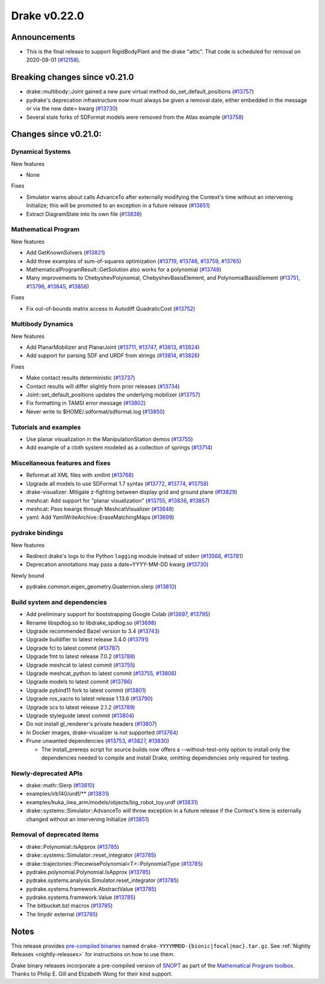 *************
Drake v0.22.0
*************

Announcements
-------------

* This is the final release to support RigidBodyPlant and the drake "attic".
  That code is scheduled for removal on 2020-09-01 (`#12158`_).

Breaking changes since v0.21.0
------------------------------

* drake::multibody::Joint gained a new pure virtual method do_set_default_positions (`#13757`_)
* pydrake's deprecation infrastructure now must always be given a removal date, either embedded in the message or via the new date= kwarg (`#13730`_)
* Several stale forks of SDFormat models were removed from the Atlas example (`#13758`_)

Changes since v0.21.0:
----------------------

Dynamical Systems
~~~~~~~~~~~~~~~~~

New features

* None

Fixes

* Simulator warns about calls AdvanceTo after externally modifying the Context's time without an intervening Initialize; this will be promoted to an exception in a future release (`#13851`_)
* Extract DiagramState into its own file (`#13839`_)

Mathematical Program
~~~~~~~~~~~~~~~~~~~~

New features

* Add GetKnownSolvers (`#13821`_)
* Add three examples of sum-of-squares optimization (`#13719`_, `#13746`_, `#13759`_, `#13765`_)
* MathematicalProgramResult::GetSolution also works for a polynomial (`#13748`_)
* Many improvements to ChebyshevPolynomial, ChebyshevBasisElement, and PolynomialBasisElement (`#13751`_, `#13796`_, `#13845`_, `#13856`_)

Fixes

* Fix out-of-bounds matrix access in Autodiff QuadraticCost (`#13752`_)

Multibody Dynamics
~~~~~~~~~~~~~~~~~~

New features

* Add PlanarMobilizer and PlanarJoint (`#13711`_, `#13747`_, `#13813`_, `#13824`_)
* Add support for parsing SDF and URDF from strings (`#13814`_, `#13826`_)

Fixes

* Make contact results deterministic (`#13737`_)
* Contact results will differ slightly from prior releases (`#13734`_)
* Joint::set_default_positions updates the underlying mobilizer (`#13757`_)
* Fix formatting in TAMSI error message (`#13802`_)
* Never write to $HOME/.sdformat/sdformat.log (`#13850`_)

Tutorials and examples
~~~~~~~~~~~~~~~~~~~~~~

* Use planar visualization in the ManipulationStation demos (`#13755`_)
* Add example of a cloth system modeled as a collection of springs (`#13714`_)

Miscellaneous features and fixes
~~~~~~~~~~~~~~~~~~~~~~~~~~~~~~~~

* Reformat all XML files with xmllint (`#13768`_)
* Upgrade all models to use SDFormat 1.7 syntax (`#13772`_, `#13774`_, `#13758`_)
* drake-visualizer: Mitigate z-fighting between display grid and ground plane (`#13829`_)
* meshcat: Add support for "planar visualization" (`#13755`_, `#13836`_, `#13857`_)
* meshcat: Pass kwargs through MeshcatVisualizer (`#13848`_)
* yaml: Add YamlWriteArchive::EraseMatchingMaps (`#13699`_)

pydrake bindings
~~~~~~~~~~~~~~~~

New features

* Redirect drake's logs to the Python ``logging`` module instead of stderr (`#13568`_, `#13781`_)
* Deprecation annotations may pass a date=YYYY-MM-DD kwarg (`#13730`_)

Newly bound

* pydrake.common.eigen_geometry.Quaternion.slerp (`#13810`_)

Build system and dependencies
~~~~~~~~~~~~~~~~~~~~~~~~~~~~~

* Add preliminary support for bootstrapping Google Colab (`#13697`_, `#13795`_)
* Rename libspdlog.so to libdrake_spdlog.so (`#13698`_)
* Upgrade recommended Bazel version to 3.4 (`#13743`_)
* Upgrade buildifier to latest release 3.4.0 (`#13791`_)
* Upgrade fcl to latest commit (`#13787`_)
* Upgrade fmt to latest release 7.0.2 (`#13788`_)
* Upgrade meshcat to latest commit (`#13755`_)
* Upgrade meshcat_python to latest commit (`#13755`_, `#13806`_)
* Upgrade models to latest commit (`#13786`_)
* Upgrade pybind11 fork to latest commit (`#13801`_)
* Upgrade ros_xacro to latest release 1.13.6 (`#13790`_)
* Upgrade scs to latest release 2.1.2 (`#13789`_)
* Upgrade styleguide latest commit (`#13804`_)
* Do not install gl_renderer's private headers (`#13807`_)
* In Docker images, drake-visualizer is not supported (`#13764`_)
* Prune unwanted dependencies (`#13753`_, `#13827`_, `#13830`_)

  * The install_prereqs script for source builds now offers a --without-test-only option to install only the dependencies needed to compile and install Drake, omitting dependencies only required for testing.

Newly-deprecated APIs
~~~~~~~~~~~~~~~~~~~~~

* drake::math::Slerp (`#13810`_)
* examples/irb140/urdf/** (`#13831`_)
* examples/kuka_iiwa_arm/models/objects/big_robot_toy.urdf (`#13831`_)
* drake::systems::Simulator::AdvanceTo will throw exception in a future release if the Context's time is externally changed without an intervening Initialize (`#13851`_)

Removal of deprecated items
~~~~~~~~~~~~~~~~~~~~~~~~~~~

* drake::Polynomial::IsApprox (`#13785`_)
* drake::systems::Simulator::reset_integrator (`#13785`_)
* drake::trajectories::PiecewisePolynomial<T>::PolynomialType (`#13785`_)
* pydrake.polynomial.Polynomial.IsApprox (`#13785`_)
* pydrake.systems.analysis.Simulator.reset_integrator (`#13785`_)
* pydrake.systems.framework.AbstractValue (`#13785`_)
* pydrake.systems.framework.Value (`#13785`_)
* The bitbucket.bzl macros (`#13785`_)
* The tinydir external (`#13785`_)

Notes
-----

This release provides `pre-compiled binaries
<https://github.com/RobotLocomotion/drake/releases/tag/v0.22.0>`__ named
``drake-YYYYMMDD-{bionic|focal|mac}.tar.gz``. See :ref:`Nightly Releases
<nightly-releases>` for instructions on how to use them.

Drake binary releases incorporate a pre-compiled version of `SNOPT
<https://ccom.ucsd.edu/~optimizers/solvers/snopt/>`__ as part of the
`Mathematical Program toolbox
<https://drake.mit.edu/doxygen_cxx/group__solvers.html>`__. Thanks to
Philip E. Gill and Elizabeth Wong for their kind support.

.. _#12158: https://github.com/RobotLocomotion/drake/pull/12158
.. _#13568: https://github.com/RobotLocomotion/drake/pull/13568
.. _#13697: https://github.com/RobotLocomotion/drake/pull/13697
.. _#13698: https://github.com/RobotLocomotion/drake/pull/13698
.. _#13699: https://github.com/RobotLocomotion/drake/pull/13699
.. _#13711: https://github.com/RobotLocomotion/drake/pull/13711
.. _#13714: https://github.com/RobotLocomotion/drake/pull/13714
.. _#13719: https://github.com/RobotLocomotion/drake/pull/13719
.. _#13730: https://github.com/RobotLocomotion/drake/pull/13730
.. _#13734: https://github.com/RobotLocomotion/drake/pull/13734
.. _#13737: https://github.com/RobotLocomotion/drake/pull/13737
.. _#13743: https://github.com/RobotLocomotion/drake/pull/13743
.. _#13746: https://github.com/RobotLocomotion/drake/pull/13746
.. _#13747: https://github.com/RobotLocomotion/drake/pull/13747
.. _#13748: https://github.com/RobotLocomotion/drake/pull/13748
.. _#13751: https://github.com/RobotLocomotion/drake/pull/13751
.. _#13752: https://github.com/RobotLocomotion/drake/pull/13752
.. _#13753: https://github.com/RobotLocomotion/drake/pull/13753
.. _#13755: https://github.com/RobotLocomotion/drake/pull/13755
.. _#13757: https://github.com/RobotLocomotion/drake/pull/13757
.. _#13758: https://github.com/RobotLocomotion/drake/pull/13758
.. _#13759: https://github.com/RobotLocomotion/drake/pull/13759
.. _#13764: https://github.com/RobotLocomotion/drake/pull/13764
.. _#13765: https://github.com/RobotLocomotion/drake/pull/13765
.. _#13768: https://github.com/RobotLocomotion/drake/pull/13768
.. _#13772: https://github.com/RobotLocomotion/drake/pull/13772
.. _#13774: https://github.com/RobotLocomotion/drake/pull/13774
.. _#13781: https://github.com/RobotLocomotion/drake/pull/13781
.. _#13785: https://github.com/RobotLocomotion/drake/pull/13785
.. _#13786: https://github.com/RobotLocomotion/drake/pull/13786
.. _#13787: https://github.com/RobotLocomotion/drake/pull/13787
.. _#13788: https://github.com/RobotLocomotion/drake/pull/13788
.. _#13789: https://github.com/RobotLocomotion/drake/pull/13789
.. _#13790: https://github.com/RobotLocomotion/drake/pull/13790
.. _#13791: https://github.com/RobotLocomotion/drake/pull/13791
.. _#13795: https://github.com/RobotLocomotion/drake/pull/13795
.. _#13796: https://github.com/RobotLocomotion/drake/pull/13796
.. _#13801: https://github.com/RobotLocomotion/drake/pull/13801
.. _#13802: https://github.com/RobotLocomotion/drake/pull/13802
.. _#13804: https://github.com/RobotLocomotion/drake/pull/13804
.. _#13806: https://github.com/RobotLocomotion/drake/pull/13806
.. _#13807: https://github.com/RobotLocomotion/drake/pull/13807
.. _#13810: https://github.com/RobotLocomotion/drake/pull/13810
.. _#13813: https://github.com/RobotLocomotion/drake/pull/13813
.. _#13814: https://github.com/RobotLocomotion/drake/pull/13814
.. _#13821: https://github.com/RobotLocomotion/drake/pull/13821
.. _#13824: https://github.com/RobotLocomotion/drake/pull/13824
.. _#13826: https://github.com/RobotLocomotion/drake/pull/13826
.. _#13827: https://github.com/RobotLocomotion/drake/pull/13827
.. _#13829: https://github.com/RobotLocomotion/drake/pull/13829
.. _#13830: https://github.com/RobotLocomotion/drake/pull/13830
.. _#13831: https://github.com/RobotLocomotion/drake/pull/13831
.. _#13836: https://github.com/RobotLocomotion/drake/pull/13836
.. _#13839: https://github.com/RobotLocomotion/drake/pull/13839
.. _#13845: https://github.com/RobotLocomotion/drake/pull/13845
.. _#13848: https://github.com/RobotLocomotion/drake/pull/13848
.. _#13850: https://github.com/RobotLocomotion/drake/pull/13850
.. _#13851: https://github.com/RobotLocomotion/drake/pull/13851
.. _#13856: https://github.com/RobotLocomotion/drake/pull/13856
.. _#13857: https://github.com/RobotLocomotion/drake/pull/13857

..
  Current oldest_commit e6aec974fbca64751e0d35a3eafc739d059e9275 (inclusive).
  Current newest_commit e5900251255f2be0d12dbdf1ed90aaae3290f377 (inclusive).
